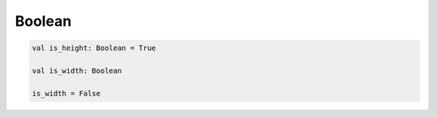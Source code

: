 .. title:: kotlin.Boolean

.. meta::
    :description lang=ru: булево kotlin
    :description lang=en: bool in kotlin
    :keywords lang=ru: kotlin bool
    :keywords lang=en: kotlin bool

Boolean
=======

.. code-block:: py

	val is_height: Boolean = True

	val is_width: Boolean

	is_width = False